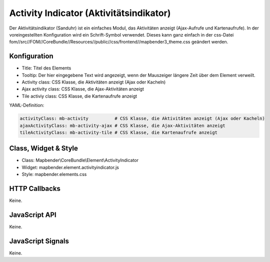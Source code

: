 .. _activity_indicator:

Activity Indicator (Aktivitätsindikator)
******************************************************

Der Aktivitätsindikator (Sanduhr) ist ein einfaches Modul, das Aktivitäten anzeigt (Ajax-Aufrufe und Kartenaufrufe). In der voreingestellten Konfiguration wird ein Schrift-Symbol verwendet. Dieses kann ganz einfach in der css-Datei fom//src//FOM//CoreBundle//Resources//public//css/frontend//mapbender3_theme.css geändert werden.

Konfiguration
=============

.. image:: ../../../../../figures/activity_indicator_configuration.png
     :scale: 80

* Title: Titel des Elements
* Tooltip: Der hier eingegebene Text wird angezeigt, wenn der Mauszeiger längere Zeit über dem Element verweilt.
* Activity class: CSS Klasse, die Aktivitäten anzeigt (Ajax oder Kacheln)
* Ajax activity class: CSS Klasse, die Ajax-Aktivitäten anzeigt
* Tile activiy class: CSS Klasse, die Kartenaufrufe anzeigt


YAML-Definition:

.. code-block:: yaml

    activityClass: mb-activity          # CSS Klasse, die Aktivitäten anzeigt (Ajax oder Kacheln)
    ajaxActivityClass: mb-activity-ajax # CSS Klasse, die Ajax-Aktivitäten anzeigt
    tileActivityClass: mb-activity-tile # CSS Klasse, die Kartenaufrufe anzeigt

Class, Widget & Style
============================

* Class: Mapbender\\CoreBundle\\Element\\ActivityIndicator
* Widget: mapbender.element.activityindicator.js
* Style: mapbender.elements.css

HTTP Callbacks
==============

Keine.

JavaScript API
==============

Keine.

JavaScript Signals
==================

Keine.
